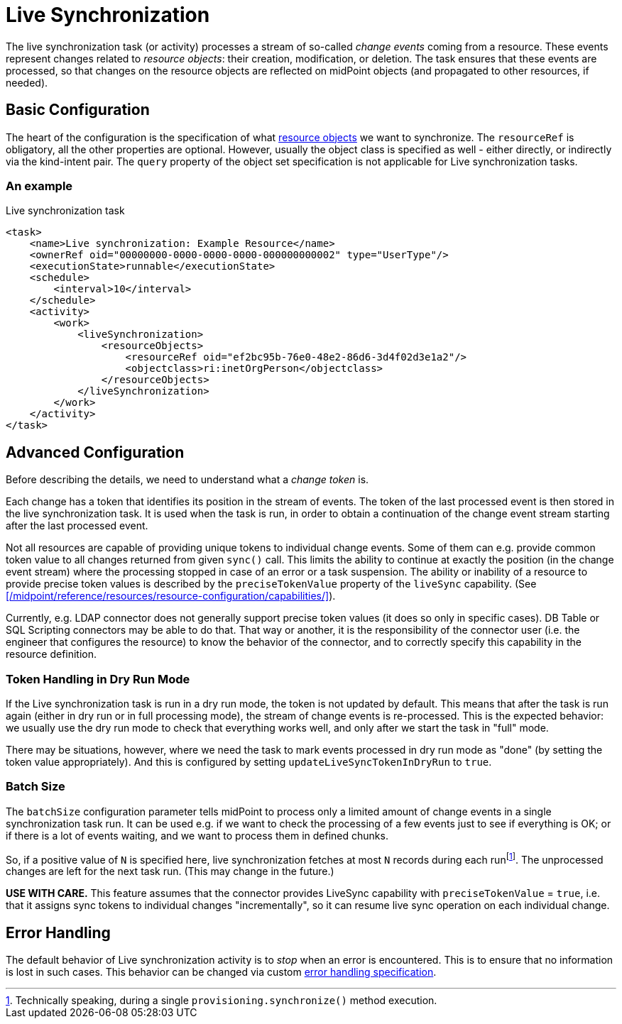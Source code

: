 = Live Synchronization

The live synchronization task (or activity) processes a stream of so-called _change events_ coming from a resource.
These events represent changes related to _resource objects_: their creation, modification, or deletion.
The task ensures that these events are processed, so that changes on the resource objects are reflected
on midPoint objects (and propagated to other resources, if needed).

== Basic Configuration

The heart of the configuration is the specification of what xref:../../resource-object-set-specification/[resource objects]
we want to synchronize. The `resourceRef` is obligatory, all the other properties are optional. However, usually
the object class is specified as well - either directly, or indirectly via the kind-intent pair. The `query` property
of the object set specification is not applicable for Live synchronization tasks.

=== An example

.Live synchronization task
[source,xml]
----
<task>
    <name>Live synchronization: Example Resource</name>
    <ownerRef oid="00000000-0000-0000-0000-000000000002" type="UserType"/>
    <executionState>runnable</executionState>
    <schedule>
        <interval>10</interval>
    </schedule>
    <activity>
        <work>
            <liveSynchronization>
                <resourceObjects>
                    <resourceRef oid="ef2bc95b-76e0-48e2-86d6-3d4f02d3e1a2"/>
                    <objectclass>ri:inetOrgPerson</objectclass>
                </resourceObjects>
            </liveSynchronization>
        </work>
    </activity>
</task>
----

== Advanced Configuration

Before describing the details, we need to understand what a _change token_ is.

Each change has a token that identifies its position in the stream of events. The token of the last processed event is then
stored in the live synchronization task. It is used when the task is run, in order to obtain a continuation of the change
event stream starting after the last processed event.

Not all resources are capable of providing unique tokens to individual change events. Some of them can e.g. provide common
token value to all changes returned from given `sync()` call. This limits the ability to continue at exactly the position
(in the change event stream) where the processing stopped in case of an error or a task suspension. The ability or inability
of a resource to provide precise token values is described by the `preciseTokenValue` property of the `liveSync` capability.
(See xref:/midpoint/reference/resources/resource-configuration/capabilities/[]).

Currently, e.g. LDAP connector does not generally support precise token values (it does so only in specific cases).
DB Table or SQL Scripting connectors may be able to do that. That way or another, it is the responsibility of the connector
user (i.e. the engineer that configures the resource) to know the behavior of the connector, and to correctly specify this
capability in the resource definition.

=== Token Handling in Dry Run Mode

If the Live synchronization task is run in a dry run mode, the token is not updated by default. This means that after the
task is run again (either in dry run or in full processing mode), the stream of change events is re-processed. This is
the expected behavior: we usually use the dry run mode to check that everything works well, and only after we start
the task in "full" mode.

There may be situations, however, where we need the task to mark events processed in dry run mode as "done"
(by setting the token value appropriately). And this is configured by setting `updateLiveSyncTokenInDryRun` to `true`.

=== Batch Size

The `batchSize` configuration parameter tells midPoint to process only a limited amount of change events in a single
synchronization task run. It can be used e.g. if we want to check the processing of a few events just to see
if everything is OK; or if there is a lot of events waiting, and we want to process them in defined chunks.

So, if a positive value of `N` is specified here, live synchronization fetches at most `N` records during each
runfootnote:[Technically speaking, during a single `provisioning.synchronize()` method execution.].
The unprocessed changes are left for the next task run. (This may change in the future.)

*USE WITH CARE.* This feature assumes that the connector provides LiveSync capability
with `preciseTokenValue` = `true`, i.e. that it assigns sync tokens to individual changes
"incrementally", so it can resume live sync operation on each individual change.

== Error Handling

The default behavior of Live synchronization activity is to _stop_ when an error is encountered.
This is to ensure that no information is lost in such cases. This behavior can be changed via
custom xref:/midpoint/reference/tasks/task-error-handling/[error handling specification].
